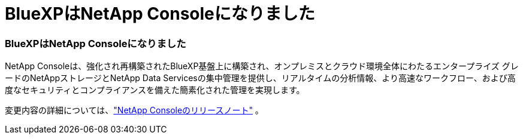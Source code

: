 = BlueXPはNetApp Consoleになりました
:allow-uri-read: 




=== BlueXPはNetApp Consoleになりました

NetApp Consoleは、強化され再構築されたBlueXP基盤上に構築され、オンプレミスとクラウド環境全体にわたるエンタープライズ グレードのNetAppストレージとNetApp Data Servicesの集中管理を提供し、リアルタイムの分析情報、より高速なワークフロー、および高度なセキュリティとコンプライアンスを備えた簡素化された管理を実現します。

変更内容の詳細については、link:https://docs.netapp.com/us-en/bluexp-relnotes/index.html["NetApp Consoleのリリースノート"] 。
